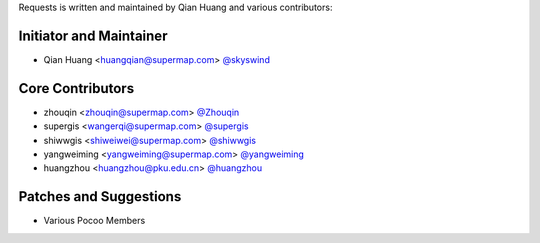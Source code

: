Requests is written and maintained by Qian Huang and various contributors:

Initiator and Maintainer
````````````````

- Qian Huang <huangqian@supermap.com> `@skyswind <https://github.com/skyswind>`_

Core Contributors
`````````````````

- zhouqin <zhouqin@supermap.com> `@Zhouqin <https://github.com/zhouqin>`_
- supergis <wangerqi@supermap.com> `@supergis <https://github.com/supergis>`_
- shiwwgis <shiweiwei@supermap.com> `@shiwwgis <https://github.com/shiwwgis>`_
- yangweiming <yangweiming@supermap.com> `@yangweiming <https://github.com/yangweiming>`_
- huangzhou <huangzhou@pku.edu.cn> `@huangzhou <https://github.com/huangzhou>`_

Patches and Suggestions
```````````````````````

- Various Pocoo Members

